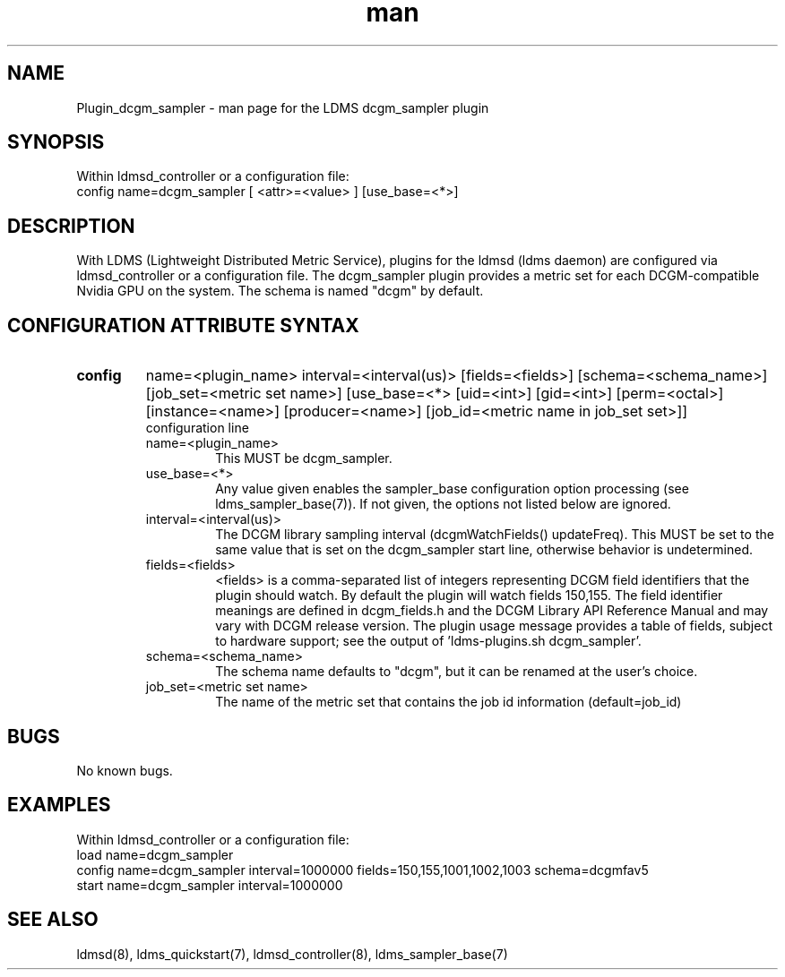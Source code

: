 .TH man 7 "1 May 2019" "LDMS Plugin" "Plugin for LDMS"

.SH NAME
Plugin_dcgm_sampler - man page for the LDMS dcgm_sampler plugin

.SH SYNOPSIS
Within ldmsd_controller or a configuration file:
.br
config name=dcgm_sampler [ <attr>=<value> ] [use_base=<*>]

.SH DESCRIPTION
With LDMS (Lightweight Distributed Metric Service), plugins for the ldmsd (ldms daemon) are configured via ldmsd_controller
or a configuration file. The dcgm_sampler plugin provides a metric set for each DCGM-compatible Nvidia GPU on the system.
The schema is named "dcgm" by default.

.SH CONFIGURATION ATTRIBUTE SYNTAX

.TP
.BR config
name=<plugin_name> interval=<interval(us)> [fields=<fields>] [schema=<schema_name>] [job_set=<metric set name>] [use_base=<*> [uid=<int>] [gid=<int>] [perm=<octal>] [instance=<name>] [producer=<name>] [job_id=<metric name in job_set set>]]
.br
configuration line
.RS
.TP
name=<plugin_name>
.br
This MUST be dcgm_sampler.
.TP
use_base=<*>
.br
Any value given enables the sampler_base configuration option processing (see ldms_sampler_base(7)). If not given, the options not
listed below are ignored.
.TP
interval=<interval(us)>
.br
The DCGM library sampling interval (dcgmWatchFields() updateFreq). This MUST be set to the same value that is
set on the dcgm_sampler start line, otherwise behavior is undetermined.
.TP
fields=<fields>
.br
<fields> is a comma-separated list of integers representing DCGM field
identifiers that the plugin should watch.  By default the plugin will
watch fields 150,155. The field identifier meanings are defined in dcgm_fields.h
and the DCGM Library API Reference Manual and may vary with DCGM release version.
The plugin usage message provides a table of fields, subject to hardware
support; see the output of 'ldms-plugins.sh dcgm_sampler'.
.TP
schema=<schema_name>
.br
The schema name defaults to "dcgm", but it can be renamed at the
user's choice.
.TP
job_set=<metric set name>
.br
The name of the metric set that contains the job id information (default=job_id)
.RE

.SH BUGS
No known bugs.

.SH EXAMPLES
.PP
Within ldmsd_controller or a configuration file:
.nf
load name=dcgm_sampler
config name=dcgm_sampler interval=1000000 fields=150,155,1001,1002,1003 schema=dcgmfav5
start name=dcgm_sampler interval=1000000
.fi

.SH SEE ALSO
ldmsd(8), ldms_quickstart(7), ldmsd_controller(8), ldms_sampler_base(7)
